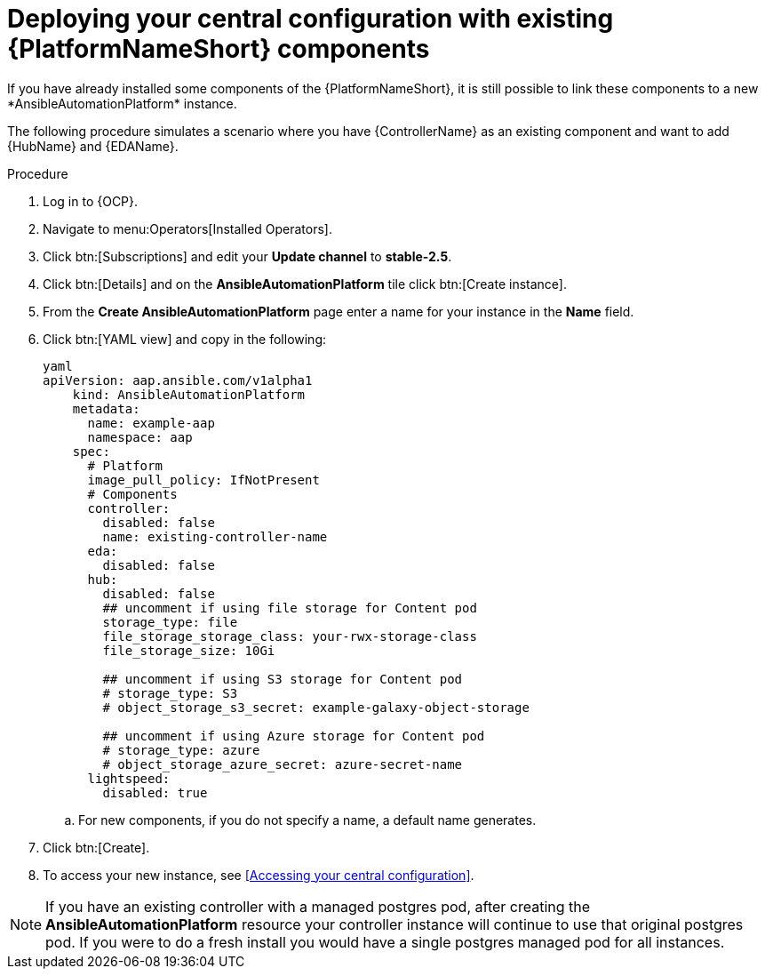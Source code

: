 [id="operator-deploy-central-config_{context}"]

= Deploying your central configuration with existing {PlatformNameShort} components
If you have already installed some components of the {PlatformNameShort}, it is still possible to link these components to a new *AnsibleAutomationPlatform* instance. 

The following procedure simulates a scenario where you have {ControllerName} as an existing component and want to add {HubName} and {EDAName}. 

.Procedure 
. Log in to {OCP}.
. Navigate to menu:Operators[Installed Operators].
. Click btn:[Subscriptions] and edit your *Update channel* to *stable-2.5*.
. Click btn:[Details] and on the *AnsibleAutomationPlatform* tile click btn:[Create instance].
. From the *Create AnsibleAutomationPlatform* page enter a name for your instance in the *Name* field.
. Click btn:[YAML view] and copy in the following:
+
----
yaml
apiVersion: aap.ansible.com/v1alpha1
    kind: AnsibleAutomationPlatform
    metadata:
      name: example-aap
      namespace: aap
    spec:
      # Platform
      image_pull_policy: IfNotPresent
      # Components
      controller:
        disabled: false
        name: existing-controller-name
      eda:
        disabled: false
      hub:
        disabled: false
        ## uncomment if using file storage for Content pod
        storage_type: file
        file_storage_storage_class: your-rwx-storage-class
        file_storage_size: 10Gi

        ## uncomment if using S3 storage for Content pod
        # storage_type: S3
        # object_storage_s3_secret: example-galaxy-object-storage

        ## uncomment if using Azure storage for Content pod
        # storage_type: azure
        # object_storage_azure_secret: azure-secret-name
      lightspeed:
        disabled: true
----
.. For new components, if you do not specify a name, a default name generates.
. Click btn:[Create].
. To access your new instance, see <<Accessing your central configuration>>.

NOTE: If you have an existing controller with a managed postgres pod, after creating the *AnsibleAutomationPlatform* resource your controller instance will continue to use that original postgres pod. If you were to do a fresh install you would have a single postgres managed pod for all instances. 






